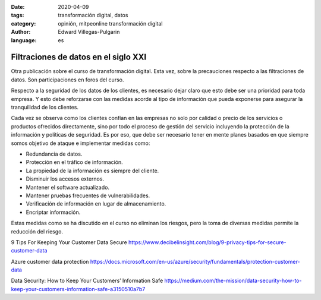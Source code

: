 :date: 2020-04-09
:tags: transformación digital, datos
:category: opinión, mitpeonline transformación digital
:author: Edward Villegas-Pulgarin
:language: es

Filtraciones de datos en el siglo XXI
=====================================

Otra publicación sobre el curso de transformación digital. Esta vez, sobre la
precauciones respecto a las filtraciones de datos. Son participaciones en foros
del curso.

Respecto a la seguridad de los datos de los clientes, es necesario dejar claro
que esto debe ser una prioridad para toda empresa. Y esto debe reforzarse con
las medidas acorde al tipo de información que pueda exponerse para asegurar la
tranquilidad de los clientes.

Cada vez se observa como los clientes confían en las empresas no solo por
calidad o precio de los servicios o productos ofrecidos directamente, sino por
todo el proceso de gestión del servicio incluyendo la protección de la
información y políticas de seguridad. Es por eso, que debe ser necesario tener
en mente planes basados en que siempre somos objetivo de ataque e implementar
medidas como:

* Redundancia de datos.
* Protección en el tráfico de información.
* La propiedad de la información es siempre del cliente.
* Disminuir los accesos externos.
* Mantener el software actualizado.
* Mantener pruebas frecuentes de vulnerabilidades.
* Verificación de información en lugar de almacenamiento.
* Encriptar información.

Estas medidas como se ha discutido en el curso no eliminan los riesgos, pero la
toma de diversas medidas permite la reducción del riesgo.

.. postlist::
   :category: mitpeonline transformación digital
   :excerpts:

9 Tips For Keeping Your Customer Data Secure https://www.decibelinsight.com/blog/9-privacy-tips-for-secure-customer-data

Azure customer data protection https://docs.microsoft.com/en-us/azure/security/fundamentals/protection-customer-data

Data Security: How to Keep Your Customers’ Information Safe https://medium.com/the-mission/data-security-how-to-keep-your-customers-information-safe-a3150510a7b7
